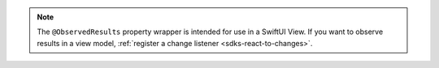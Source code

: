 .. note:: 

   The ``@ObservedResults`` property wrapper is intended for use in a 
   SwiftUI View. If you want to observe results in a view model, :ref:`register
   a change listener <sdks-react-to-changes>`.
   